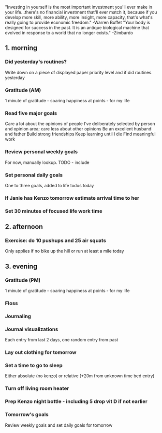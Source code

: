 "Investing in yourself is the most important investment you'll ever make in your life...there's no financial investment that'll ever match it, because if you develop more skill, more ability, more insight, more capacity, that's what's really going to provide economic freedom." -Warren Buffet
"Your body is designed for success in the past. It is an antique biological machine that evolved in response to a world that no longer exists." -Zimbardo
** 1. morning
*** Did yesterday's routines?
Write down on a piece of displayed paper priority level and if did routines yesterday
*** Gratitude (AM)
1 minute of gratitude - soaring happiness at points - for my life
*** Read five major goals
Care a lot about the opinions of people I've deliberately selected by person and opinion area; care less about other opinions
Be an excellent husband and father
Build strong friendships
Keep learning until I die
Find meaningful work
*** Review personal weekly goals
For now, manually lookup. TODO - include
*** Set personal daily goals
One to three goals, added to life todos today
*** If Janie has Kenzo tomorrow estimate arrival time to her
*** Set 30 minutes of focused life work time
** 2. afternoon
*** Exercise: do 10 pushups and 25 air squats
Only applies if no bike up the hill or run at least a mile today
** 3. evening
*** Gratitude (PM)
1 minute of gratitude - soaring happiness at points - for my life
*** Floss
*** Journaling
*** Journal visualizations
Each entry from last 2 days, one random entry from past
*** Lay out clothing for tomorrow
*** Set a time to go to sleep
Either absolute (no kenzo) or relative (+20m from unknown time bed entry)
*** Turn off living room heater
*** Prep Kenzo night bottle - including 5 drop vit D if not earlier
*** Tomorrow's goals
Review weekly goals and set daily goals for tomorrow
